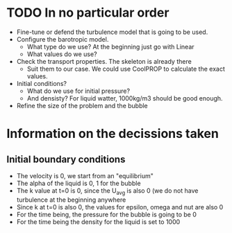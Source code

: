 * TODO In no particular order
  - Fine-tune or defend the turbulence model that is going to be used.
  - Configure the barotropic model.
	- What type do we use? At the beginning just go with Linear
	- What values do we use?
  - Check the transport properties. The skeleton is already there
	- Suit them to our case. We could use CoolPROP to calculate the exact values.
  - Initial conditions?
	- What do we use for initial pressure?
	- And densisty? For liquid watter, 1000kg/m3 should be good enough.
  - Refine the size of the problem and the bubble

	  
* Information on the decissions taken

** Initial boundary conditions
   - The velocity is 0, we start from an "equilibrium"
   - The alpha of the liquid is 0, 1 for the bubble
   - The k value at t=0 is 0, since the U_avg is also 0 (we do not have turbulence at the beginning anywhere
   - Since k at t=0 is also 0, the values for epsilon, omega and nut are also 0
   - For the time being, the pressure for the bubble is going to be 0
   - For the time being the density for the liquid is set to 1000


